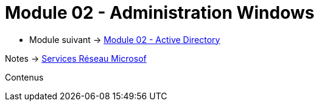 = Module 02 - Administration Windows
:navtitle: Administration Windows

* Module suivant -> xref:tssr2023/module-08/ad.adoc[Module 02 - Active Directory]

Notes -> xref:notes:eni-tssr:services-reseau-microsof.adoc[Services Réseau Microsof]

Contenus